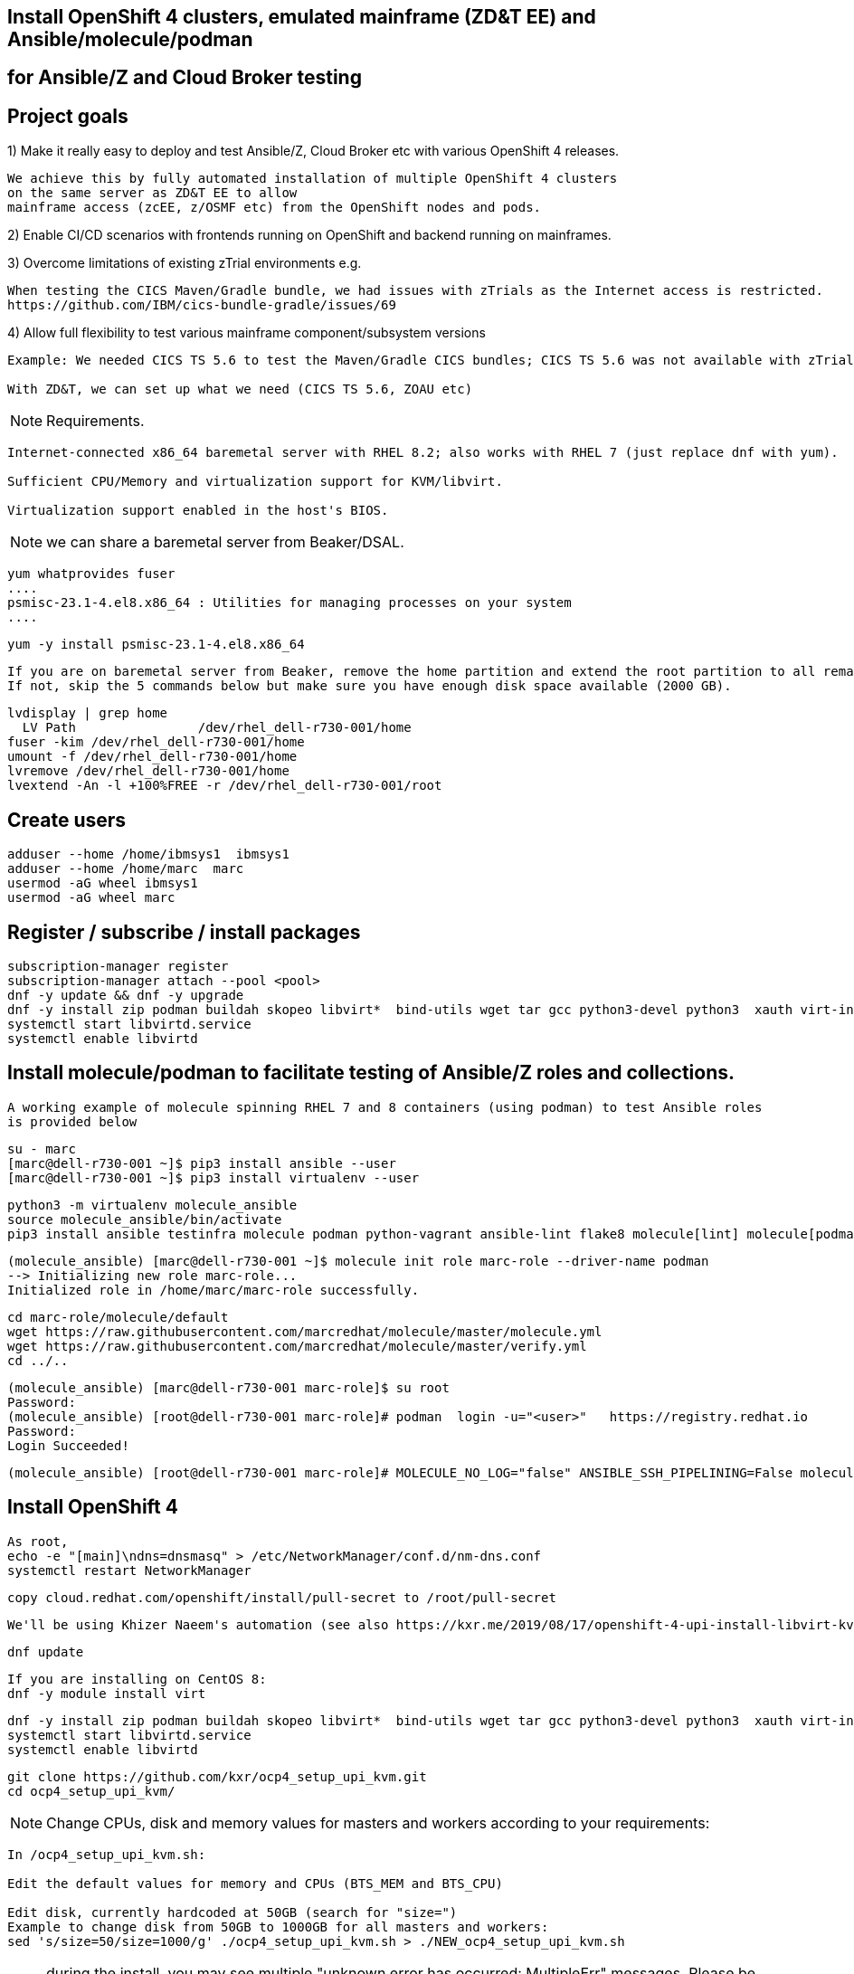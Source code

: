 
== Install OpenShift 4 clusters, emulated mainframe (ZD&T EE) and Ansible/molecule/podman 
== for Ansible/Z and Cloud Broker testing


== Project goals


1) Make it really easy to deploy and test Ansible/Z, Cloud Broker etc with various OpenShift 4 releases. 


----
We achieve this by fully automated installation of multiple OpenShift 4 clusters 
on the same server as ZD&T EE to allow
mainframe access (zcEE, z/OSMF etc) from the OpenShift nodes and pods.
----

2) Enable CI/CD scenarios with frontends running on OpenShift and backend running on mainframes.


3) Overcome limitations of existing zTrial environments e.g.

----
When testing the CICS Maven/Gradle bundle, we had issues with zTrials as the Internet access is restricted.
https://github.com/IBM/cics-bundle-gradle/issues/69
----

4)  Allow full flexibility to test various mainframe component/subsystem versions
----
Example: We needed CICS TS 5.6 to test the Maven/Gradle CICS bundles; CICS TS 5.6 was not available with zTrial.

With ZD&T, we can set up what we need (CICS TS 5.6, ZOAU etc) 
----


NOTE: Requirements.
----
Internet-connected x86_64 baremetal server with RHEL 8.2; also works with RHEL 7 (just replace dnf with yum).

Sufficient CPU/Memory and virtualization support for KVM/libvirt.

Virtualization support enabled in the host's BIOS.
----

NOTE: we can share a baremetal server from Beaker/DSAL.

----
yum whatprovides fuser
....
psmisc-23.1-4.el8.x86_64 : Utilities for managing processes on your system
....
----


----
yum -y install psmisc-23.1-4.el8.x86_64
----

----
If you are on baremetal server from Beaker, remove the home partition and extend the root partition to all remaining space.
If not, skip the 5 commands below but make sure you have enough disk space available (2000 GB).
----

----
lvdisplay | grep home
  LV Path                /dev/rhel_dell-r730-001/home
fuser -kim /dev/rhel_dell-r730-001/home
umount -f /dev/rhel_dell-r730-001/home
lvremove /dev/rhel_dell-r730-001/home
lvextend -An -l +100%FREE -r /dev/rhel_dell-r730-001/root
----

== Create users

----
adduser --home /home/ibmsys1  ibmsys1
adduser --home /home/marc  marc
usermod -aG wheel ibmsys1
usermod -aG wheel marc
----

== Register / subscribe / install packages

----
subscription-manager register 
subscription-manager attach --pool <pool>
dnf -y update && dnf -y upgrade
dnf -y install zip podman buildah skopeo libvirt*  bind-utils wget tar gcc python3-devel python3  xauth virt-install virt-viewer virt-manager libguestfs-tools-c tmux httpd-tools git x3270-x11 xorg-x11-apps nc net-tools
systemctl start libvirtd.service
systemctl enable libvirtd
----

== Install molecule/podman to facilitate testing of Ansible/Z roles and collections.


----
A working example of molecule spinning RHEL 7 and 8 containers (using podman) to test Ansible roles 
is provided below
----

----
su - marc
[marc@dell-r730-001 ~]$ pip3 install ansible --user
[marc@dell-r730-001 ~]$ pip3 install virtualenv --user
----

----
python3 -m virtualenv molecule_ansible
source molecule_ansible/bin/activate
pip3 install ansible testinfra molecule podman python-vagrant ansible-lint flake8 molecule[lint] molecule[podman]
----

----
(molecule_ansible) [marc@dell-r730-001 ~]$ molecule init role marc-role --driver-name podman
--> Initializing new role marc-role...
Initialized role in /home/marc/marc-role successfully.
----


----
cd marc-role/molecule/default
wget https://raw.githubusercontent.com/marcredhat/molecule/master/molecule.yml
wget https://raw.githubusercontent.com/marcredhat/molecule/master/verify.yml
cd ../..
----

----
(molecule_ansible) [marc@dell-r730-001 marc-role]$ su root
Password:
(molecule_ansible) [root@dell-r730-001 marc-role]# podman  login -u="<user>"   https://registry.redhat.io
Password:
Login Succeeded!
----


----
(molecule_ansible) [root@dell-r730-001 marc-role]# MOLECULE_NO_LOG="false" ANSIBLE_SSH_PIPELINING=False molecule test
----

== Install OpenShift 4

----
As root,
echo -e "[main]\ndns=dnsmasq" > /etc/NetworkManager/conf.d/nm-dns.conf
systemctl restart NetworkManager
----


----
copy cloud.redhat.com/openshift/install/pull-secret to /root/pull-secret
----

----
We'll be using Khizer Naeem's automation (see also https://kxr.me/2019/08/17/openshift-4-upi-install-libvirt-kvm/)
----

----
dnf update
----

----
If you are installing on CentOS 8:
dnf -y module install virt
----


----
dnf -y install zip podman buildah skopeo libvirt*  bind-utils wget tar gcc python3-devel python3  xauth virt-install virt-viewer virt-manager libguestfs-tools-c libguestfs-tools tmux httpd-tools git x3270-x11 nc net-tools
systemctl start libvirtd.service
systemctl enable libvirtd
----

----
git clone https://github.com/kxr/ocp4_setup_upi_kvm.git
cd ocp4_setup_upi_kvm/
----

NOTE: Change CPUs, disk and memory values for masters and workers according to your requirements:
----
In /ocp4_setup_upi_kvm.sh:

Edit the default values for memory and CPUs (BTS_MEM and BTS_CPU)

Edit disk, currently hardcoded at 50GB (search for "size=")
Example to change disk from 50GB to 1000GB for all masters and workers:
sed 's/size=50/size=1000/g' ./ocp4_setup_upi_kvm.sh > ./NEW_ocp4_setup_upi_kvm.sh
----


NOTE: during the install, you may see multiple "unknown error has occurred: MultipleErr" messages. Please be patient and ignore those.

----
chmod +x ./NEW_ocp4_setup_upi_kvm.sh
./NEW_ocp4_setup_upi_kvm.sh --ocp-version 4.5.stable
----



== Connect to OpenShift 4 console

----
[root@dell-r730-001 ~]# cat /root/ocp4_setup_ocp4/install_dir/auth/kubeadmin-password
----


----
On your laptop, change /etc/hosts so that
console-openshift-console.apps.ocp4.local and
oauth-openshift.apps.ocp4.local
point to 127.0.0.1
----

----
sudo ssh -X  root@dell-r730-001 -L 443:console-openshift-console.apps.ocp4.local:443
----

----
[root@dell-r730-001 ~]# xauth
Using authority file /root/.Xauthority
xauth>exit
----


----
Browse to https://console-openshift-console.apps.ocp4.local/
----

----
Connect as kubeadmin/<password from /root/ocp4_setup_ocp4/install_dir/auth/kubeadmin-password>
----


image:images/ocp4.png[title="OpenShift 4.4 Console"]


----
[root@dell-r730-001 ~]# cp /root/ocp4_setup_ocp4/oc /usr/bin
[root@dell-r730-001 ~]# cp /root/ocp4_setup_ocp4/install_dir/auth/kubeconfig ~/.kube/config
----

----
ssh to the OpenShift 4 nodes:
oc get nodes
Example: ssh -i /root/ocp4_setup_ocp4/sshkey core@master-1.ocp4.local
----


----
Create image registry
Follow the steps at
https://github.com/marcredhat/workshop/blob/master/imageregistry.adoc
----

----
oc patch configs.imageregistry.operator.openshift.io cluster --type merge --patch '{"spec":{"storage":{"emptyDir":{}}}}'
oc patch configs.imageregistry.operator.openshift.io cluster --type merge --patch '{"spec":{"managementState": "Managed"}}'
----

----
Create user / authentication using htpasswd
Follow the steps at
https://github.com/marcredhat/workshop/blob/master/userauth_htpasswd.adoc
----

----
Configure AlertManager
Follow the steps at
https://blog.openshift.com/openshift-4-3-alertmanager-configuration/
----


== Deploying multiple OpenShift clusters

NOTE: You can deploy multiple OpenShift cluster with the same or different OpenShift versions on the same KVM host.

----
Example - deploying an OpenShift 4.5 cluster alongside the existing 4.4 one deployed above

Specify a new setup directory and cluster name as shown below:
./NEW_ocp4_setup_upi_kvm.sh --setup-dir /root/ocp4_setup_ocp45 --ocp-version 4.5.0-rc.6 --cluster-name ocp45

Add entries to /etc/hosts on laptop:
127.0.0.1   localhost ... oauth-openshift.apps.ocp45.local console-openshift-console.apps.ocp45.local 

sudo ssh root@<KVM host>  -L 443:console-openshift-console.apps.ocp45.local:443 -L 443:oauth-openshift.apps.ocp45.local:443

You can now browse to https://console-openshift-console.apps.ocp45.local on your laptop.
----


----
You can easily switch between your OpenShift clusters, 
see https://github.com/marcredhat/z/blob/master/switchtoocp44.sh and https://github.com/marcredhat/z/blob/master/switchtoocp45.sh
----

== Adding KVM guests for ZD&T EE

----
cd /var/lib/libvirt/images/
curl -L https://www.dropbox.com/s/hjyshonfi4vvdko/rhel-8.2-x86_64-dvd.iso?dl=1 -o /var/lib/libvirt/images/rhel-8.2-x86_64-dvd.iso
curl -L https://www.dropbox.com/s/mj5ngjmoblboszx/rhel-server-7.9-beta-1-x86_64-dvd%20%281%29.iso?dl=1 -o /var/lib/libvirt/images/rhel-server-7.9-beta-1-x86_64-dvd.iso
----

----
[root@dell-r730-001 images]# ls
ocp4-lb.qcow2        ocp4-master-2.qcow2  ocp4-worker-1.qcow2  rhel-8.2-x86_64-dvd.iso
ocp4-master-1.qcow2  ocp4-master-3.qcow2  ocp4-worker-2.qcow2  rhel-server-7.9-beta-1-x86_64-dvd.iso
----


----
virt-install --name vm1 --memory 8192 --vcpus 4 --disk size=1000 --os-variant rhel7.0 --cdrom /var/lib/libvirt/images/rhel-server-7.9-beta-1-x86_64-dvd.iso

ssh -X  marc@dell-r730-001
sudo usermod --append --groups libvirt `whoami`
export LIBGL_ALWAYS_INDIRECT=y
[marc@dell-r730-001 ~]$ xauth
Using authority file /home/marc/.Xauthority
xauth> exit
----

----
[marc@dell-r730-001 ~]$ virt-manager
----

----
Video of RHEL 7.9 KVM guest installation at https://bit.ly/marcredhatz1
----

----
At the end of the installation, go back to the virt-manager window and click on "Reboot"
----


----
[marc@dell-r730-001 ~]$ sudo virt-install --name vm2 --memory 32000 --vcpus 8 --disk size=2000 --os-variant rhel7.0 --cdrom /var/lib/libvirt/images/rhel-server-7.9-beta-1-x86_64-dvd.iso
----

----
Same process as the in the video above to install RHEL 7.9 on the KVM guest. 
----

----
At the end of the installation, go back to the virt-manager window and click on "Reboot"
----

----
On KVM host, virsh dumpxml vm1 | more 
<interface type='network'>
      <mac address='52:54:00:73:d0:92'/>
      <source network='default' bridge='virbr0'/>
      <target dev='vnet1'/>
      <model type='virtio'/>
      <alias name='net0'/>
      <address type='pci' domain='0x0000' bus='0x00' slot='0x03' function='0x0'/>
    </interface>
    <serial type='pty'>
----

----
So VM1 has MAC 52:54:00:73:d0:92 (for virbr0)
----


----
On KVM host, virsh dumpxml vm2 | more 
<interface type='network'>
      <mac address='52:54:00:8e:5e:7c'/>
      <source network='default' bridge='virbr0'/>
      <target dev='vnet7'/>
      <model type='virtio'/>
      <alias name='net0'/>
      <address type='pci' domain='0x0000' bus='0x00' slot='0x03' function='0x0'/>
</interface>
----

----
So VM2 has MAC52:54:00:8e:5e:7c   (for virbr0)
----


----
[marc@dell-r730-001 ~]$ sudo virsh domifaddr vm1
 vnet1      52:54:00:73:d0:92    ipv4         192.168.122.106/24

[marc@dell-r730-001 ~]$ sudo virsh domifaddr vm2
 vnet7      52:54:00:8e:5e:7c    ipv4         192.168.122.121/24
----




----
sudo virsh net-update default add ip-dhcp-host \
          "<host mac='52:54:00:73:d0:92' \
           name='vm1' ip='192.168.122.106' />" \
           --live --config

sudo virsh net-update default add ip-dhcp-host \
          "<host mac='52:54:00:8e:5e:7c' \
          name='vm2' ip='192.168.122.121' />" \
          --live --config
----


----
On the baremetal host, change /etc/hosts to include the KVM guests that we'll use for the ZD&T EE installation.
Note that the other entries have been added by the OCP 4 automated installation script that we used above.

127.0.0.1   localhost localhost.localdomain localhost4 localhost4.localdomain4
::1         localhost localhost.localdomain localhost6 localhost6.localdomain6
192.168.122.155 lb.ocp4.local api.ocp4.local api-int.ocp4.local
192.168.122.72 bootstrap.ocp4.local
192.168.122.243 master-1.ocp4.local etcd-0.ocp4.local
192.168.122.82 master-2.ocp4.local etcd-1.ocp4.local
192.168.122.193 master-3.ocp4.local etcd-2.ocp4.local
192.168.122.187 worker-1.ocp4.local
192.168.122.19 worker-2.ocp4.local
192.168.122.106 vm1
192.168.122.121 vm2
----

----
Add subscriptions to vm1 and vm2
[root@vm1 volumes]# subscription-manager register
Registering to: subscription.rhsm.redhat.com:443/subscription


[root@vm1 volumes]# subscription-manager attach --pool <pool>
----


----
Repeat for vm2
----

----
On both vm1 and vm2:
yum  whatprovides fuser
yum -y install psmisc-22.20-11.el7.x86_64
fuser -kim /dev/rhel_vm1/home
umount -f /dev/rhel_vm1/home
lvremove /dev/rhel_vm1/home
lvextend -An -l +100%FREE -r /dev/rhel_vm1/root
----

----
Install packages on vm1 and vm2

yum -y install vim policycoreutils-python zip bind-utils wget tar gcc python3-devel python3  libguestfs-tools-c tmux httpd-tools git nc net-tools
----


----
yum -y install vsftpd ftp
systemctl enable vsftpd
systemctl start  vsftpd
----


----
[root@vm1 ~]# subscription-manager repos --enable rhel-server-rhscl-7-rpms
yum whatprovides pip3
yum -y install python3-pip-9.0.3-5.el7.noarch
----

----
Repeat for vm2
----

----
On both vm1 and vm2:
systemctl stop firewalld && systemctl disable firewalld
----

== Download ZD&T installation files to vm1

----
[root@vm1 volumes]# pwd
/Z/adcd/nov2019/volumes
----

image:images/box.png[title="Box"]

----
Follow https://github.com/marcredhat/z/blob/master/boxdownload.adoc
----

----
[root@vm1 volumes]# ls
A4BLZ1.gz  A4DBAR.gz  A4DBC2.gz  A4IME1.gz  A4PAGA.gz  A4PRD2.gz   A4RES2.gz  A4USS2.gz  ADCDTOOLS.XML         SARES1.ZPD
A4C541.gz  A4DBB1.gz  A4DIS1.gz  A4IMF1.gz  A4PAGB.gz  A4PRD3.gz   A4SYS1.gz  A4W901.gz  dlmgr.pro             ZDT_Install_EE_V12.0.5.0.tgz
A4C551.gz  A4DBB2.gz  A4DIS2.gz  A4INM1.gz  A4PAGC.gz  A4PRD4.gz   A4USR1.gz  A4W902.gz  ee.md5                ZDTRKT.gz
A4CFG1.gz  A4DBC1.gz  A4DIS3.gz  A4KAN1.gz  A4PRD1.gz  A4RES1.ZPD  A4USS1.gz  A4ZCX1.gz  nov2019_adcd_md5.txt
----

----
chmod 755 ZDT_Install_EE_V12.0.5.0.tgz

tar -xzvf ZDT_Install_EE_V12.0.5.0.tgz

./ZDT_Install_EE_V12.0.5.0.x86_64

----

----
Select 1:
[root@vm1 volumes]# ./ZDT_Install_EE_V12.0.5.0.x86_64
The following products can be installed, updated, or uninstalled. Select one action:
	 1) ZD&T Enterprise Edition
		A simple role-based Web utility to ease the process of creating
		and managing your IBM ZD&T instances.
		It includes features to create assets, monitor and
		automatically configure, install and deploy to target systems.
		This offering can be installed on the same system as
		the ZD&T Hardware-Based License Server and as the
		ZD&T Software-Based License Server
----


----
[root@vm1 volumes]# /opt/ibm/zDT/bin/startServer.sh
Creating zdtee postgresql database...
Database creation success
Starting the IBM Z Development and Test Environment Enterprise Edition server:  sudo -H -u zdt /opt/ibm/zDT/bin/zdtee_cmd.sh start

Starting server zDTServer.

Server zDTServer started with process ID 21516.
IBM Z Development and Test Environment Enterprise Edition can be accessed using the following URL: https://vm1:9443/ZDTMC/index.html
----

----
Install ZD&T Software-Based License Server
----

----
[root@vm1 volumes]# ./ZDT_Install_EE_V12.0.5.0.x86_64

Select 2) ZD&T Software-Based License Server
          A server for centralized management of software-based license
		keys for one or more instances of ZD&T.
		This offering cannot be installed on the same system as
		ZD&T Hardware-Based License Server but can be on the same system
		as the ZD&T Enterprise Edition.
----

----
....
To start the uimserver , using a non-root id,
  execute : /usr/z1090/bin/uimserverstart


 To generate a License request, issue command :
     /opt/IBM/LDK/request_license
  and then send the resulting file to
  your IBM representative.
2020-07-04_04:24:23:  uimserver started successfully.
Using port 9451  IPv4

The installer has created the non-root user id "ibmsys1" with a generated password.
Do not forget to change the password of this account
----


----
[root@vm1 volumes]# rpm -qa | grep zpdt
zpdtldk-1-10.55.04.x86_64
zpdtuim-1-10.55.04.x86_64
----

----
[root@vm1 volumes]# passwd ibmsys1
----

----
[root@vm1 volumes]# /opt/IBM/LDK/request_license
zPDT/LDK license request started.
fingerprint status 0
The request file created is: ~/vm1_1593851286.zip

Success
----


----
[root@vm1 ~]# usermod -aG wheel ibmsys1
[root@vm1 ~]# su - ibmsys1
Last login: Sat Jul  4 04:34:32 EDT 2020 on pts/1
[ibmsys1@vm1 ~]$ chown -R ibmsys1 /home/ibmsys1/
----


----
[ibmsys1@vm1 ~]$ sudo cat /etc/hosts
[sudo] password for ibmsys1:
127.0.0.1   vm1 localhost localhost.localdomain localhost4 localhost4.localdomain4
----

----
On both vm1 and vm2, configure SELinux to allow httpd with non-standard ports
sudo semanage port -a -t http_port_t -p tcp 9443
sudo semanage port -a -t http_port_t -p tcp 9451
sudo semanage port -a -t http_port_t -p tcp 10443
----


----
On your laptop,
sudo ssh -X  root@<baremetal host> -L 9443:vm1:9443 -L 10443:vm2:10443 -L 7777:vm1:7777 -L 7777:vm2:7777 -L 443:console-openshift-console.apps.ocp4.local:443
----

image:images/zdt.png[title="ZD&T"]



----

[root@vm1 volumes]# cp ADCDTOOLS.XML ..
[root@vm1 volumes]# ls ..
ADCDTOOLS.XML  volumes

----


image:images/image.png[title="ZD&T"]

image:images/image2.png[title="ZD&T"]

image:images/manage.png[title="ZD&T"]

image:images/manage2.png[title="ZD&T"]

image:images/manage3.png[title="ZD&T"]


== Examples of using the Zowe CLI to upload (COBOL) files to our mainframe, list jobs etc 

See https://github.com/marcredhat/z (zowe*.sh files)


== Visual Studio Code configuration to work with our ZD&T EE mainframe

NOTE: Recall that, on your laptop vm1 and vm2 point to 127.0.0.1 (using /etc/hosts) and you must be ssh'd into the baremetal server using port forwarding.
Example: sudo ssh -X  root@<baremetal server> -L 9443:vm1:9443 -L 10443:vm2:10443 -L 443:console-openshift-console.apps.ocp4.local:443

image:images/code.png[title="ZD&T"]

image:images/code2.png[title="ZD&T"]

